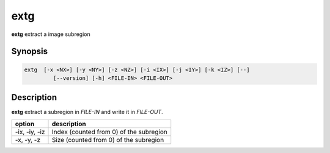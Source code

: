 .. _cmd-extg:

extg
====================================

**extg** extract a image subregion

Synopsis
------------------------------------

.. code-block:: bash

   extg  [-x <NX>] [-y <NY>] [-z <NZ>] [-i <IX>] [-j <IY>] [-k <IZ>] [--]
            [--version] [-h] <FILE-IN> <FILE-OUT>

Description
------------------------------------

**extg** extract a subregion in `FILE-IN` and write it in `FILE-OUT`.

+----------------+-----------------------------------------------------------+
| option         | description                                               |
+================+===========================================================+
| -ix, -iy, -iz  | Index (counted from 0) of the subregion                   |
+----------------+-----------------------------------------------------------+
| -x, -y, -z     | Size (counted from 0) of the subregion                    |
+----------------+-----------------------------------------------------------+
